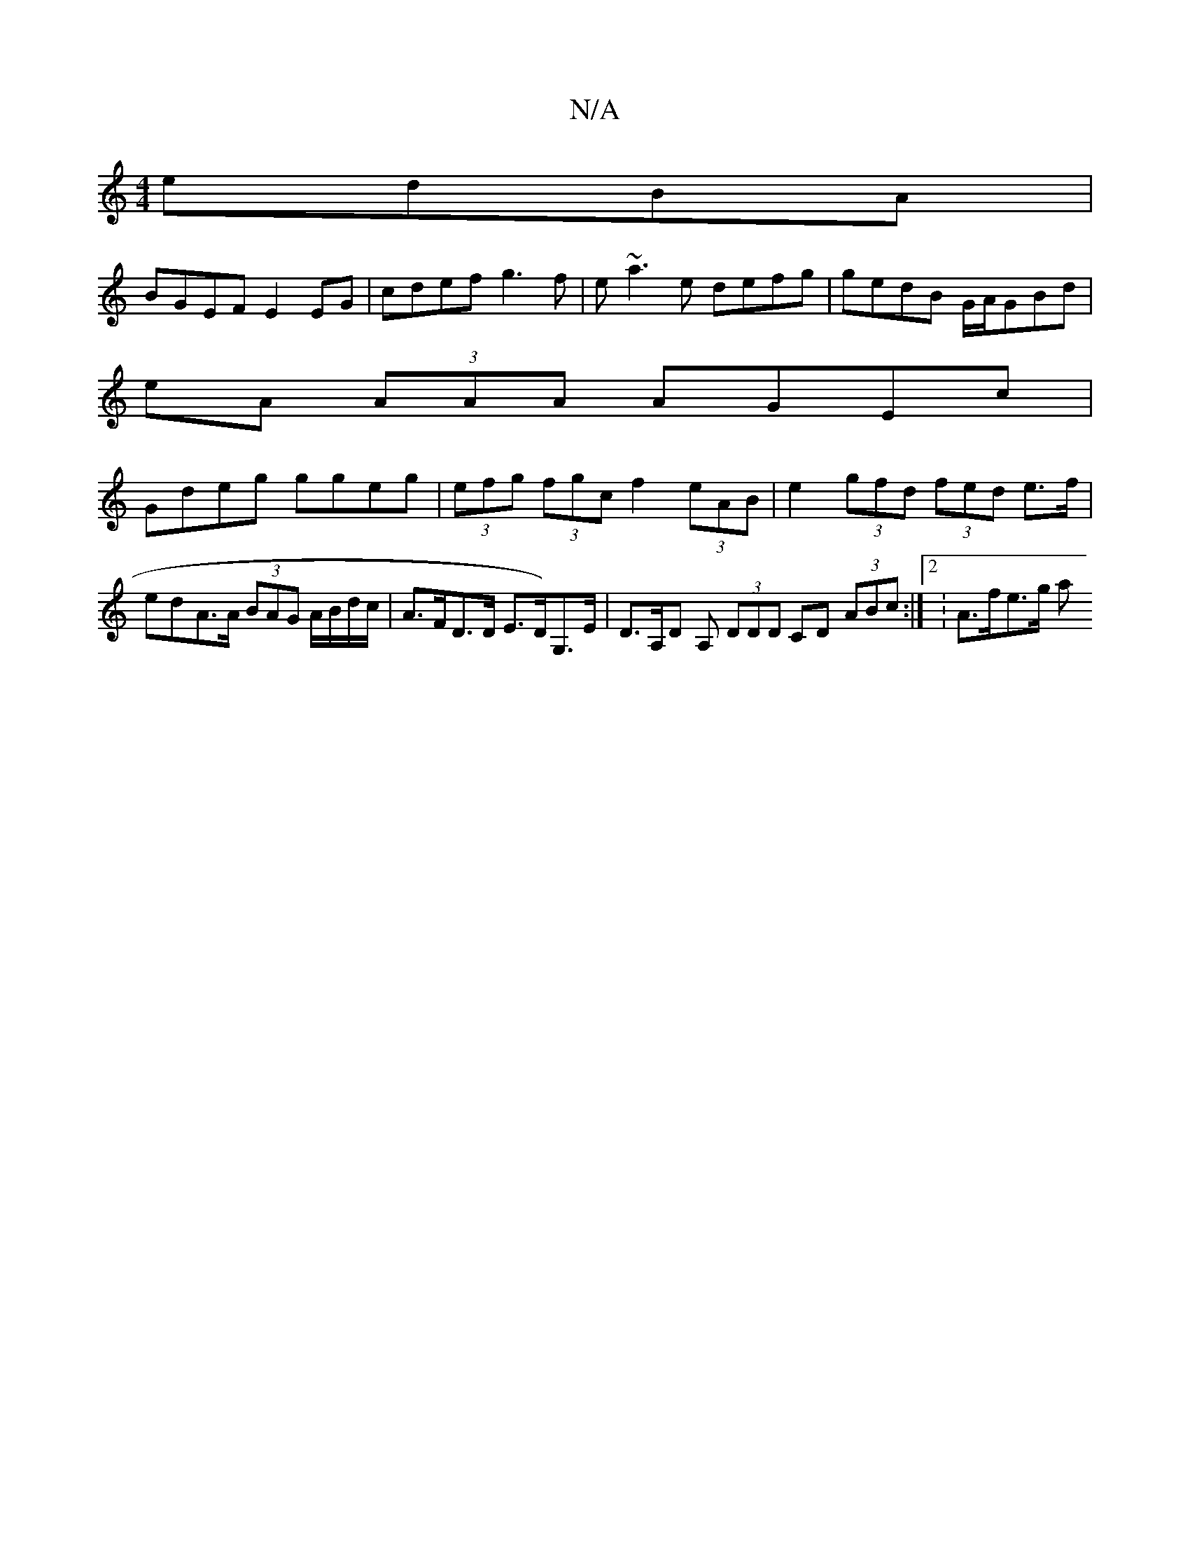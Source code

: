 X:1
T:N/A
M:4/4
R:N/A
K:Cmajor
2 edBA|
BGEF E2 EG|cdef g3f|e~a3e defg|gedB G/A/GBd |
eA (3AAA AGEc |
Gdeg ggeg | (3efg (3fgc f2 (3eAB | e2 (3gfd (3fed e>f|edA>A (3BAG A/B/d/c/ | A>FD>D E>D)G,>E|D>A,D A, (3DDD CD (3ABc:|2 : A>fe>g a